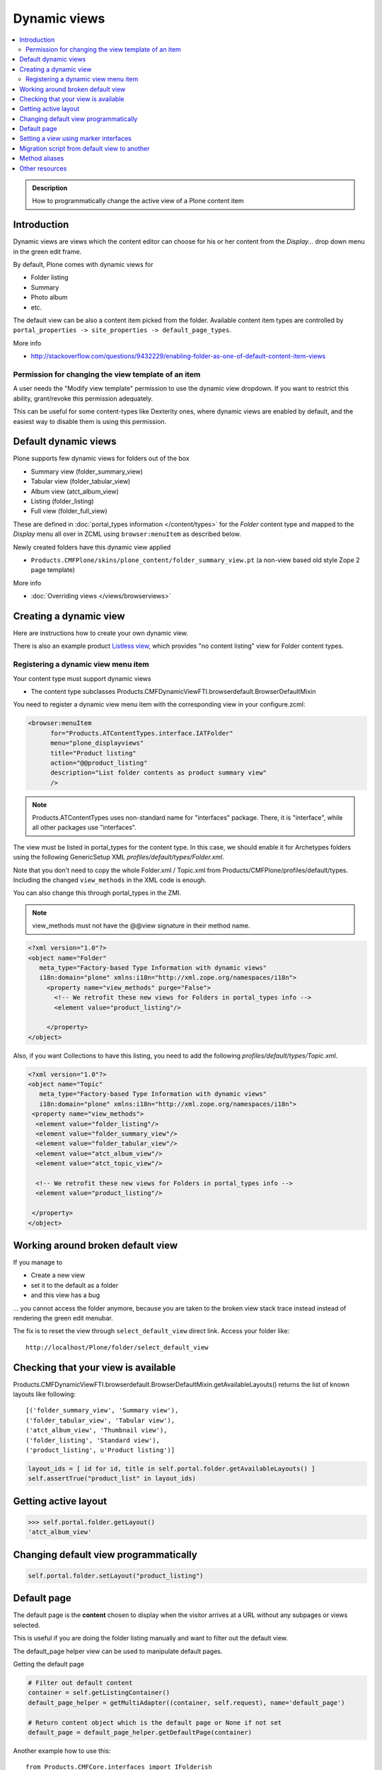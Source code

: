 ====================
 Dynamic views
====================

.. contents :: :local:

.. admonition:: Description

	How to programmatically change the active view of a Plone content item

Introduction
------------

Dynamic views are views which the content editor can choose for his or
her content from the *Display...* drop down menu in the green edit frame.

By default, Plone comes with dynamic views for

* Folder listing

* Summary

* Photo album

* etc.

The default view can be also a content item picked from the folder.
Available content item types are controlled by 
``portal_properties -> site_properties -> default_page_types``.

More info

* http://stackoverflow.com/questions/9432229/enabling-folder-as-one-of-default-content-item-views

Permission for changing the view template of an item
=======================================================

A user needs the "Modify view template" permission to use the dynamic
view dropdown. If you want to restrict this ability, grant/revoke this
permission adequately.

This can be useful for some content-types like Dexterity ones, where
dynamic views are enabled by default, and the easiest way to disable
them is using this permission.


Default dynamic views
---------------------

Plone supports few dynamic views for folders out of the box

* Summary view (folder_summary_view)

* Tabular view (folder_tabular_view)

* Album view (atct_album_view)

* Listing (folder_listing)

* Full view (folder_full_view) 

These are defined in :doc:`portal_types information </content/types>`
for the *Folder* content type and mapped to the *Display* menu all
over in ZCML using ``browser:menuItem`` as described below.

Newly created folders have this dynamic view applied

* ``Products.CMFPlone/skins/plone_content/folder_summary_view.pt``
  (a non-view based old style Zope 2 page template)

More info

* :doc:`Overriding views </views/browserviews>` 

Creating a dynamic view
------------------------

Here are instructions how to create your own dynamic view.

There is also an example product `Listless view <https://github.com/miohtama/listlessview>`_,
which provides "no content listing" view for Folder content types.

Registering a dynamic view menu item
====================================

Your content type must support dynamic views

* The content type subclasses Products.CMFDynamicViewFTI.browserdefault.BrowserDefaultMixin

You need to register a dynamic view menu item with the corresponding
view in your configure.zcml:

.. code-block:: xml

  <browser:menuItem
        for="Products.ATContentTypes.interface.IATFolder"
        menu="plone_displayviews"
        title="Product listing"
        action="@@product_listing"
        description="List folder contents as product summary view"
        />
        
.. note ::

        Products.ATContentTypes uses non-standard name for "interfaces" package.
        There, it is "interface", while all other packages use "interfaces".         

The view must be listed in portal_types for the content type. In this
case, we should enable it for Archetypes folders using the following
GenericSetup XML *profiles/default/types/Folder.xml*.

Note that you don't need to copy the whole Folder.xml / Topic.xml from
Products/CMFPlone/profiles/default/types. Including the changed 
``view_methods`` in the XML code is enough.

You can also change this through portal_types in the ZMI.
    
.. note::

        view_methods must not have the @@view signature in their method name.

.. code-block:: xml

    <?xml version="1.0"?>
    <object name="Folder"
       meta_type="Factory-based Type Information with dynamic views"
       i18n:domain="plone" xmlns:i18n="http://xml.zope.org/namespaces/i18n">
         <property name="view_methods" purge="False">
           <!-- We retrofit these new views for Folders in portal_types info -->
           <element value="product_listing"/>

         </property>
    </object>

Also, if you want Collections to have this listing, you need to add
the following *profiles/default/types/Topic.xml*.

.. code-block:: xml

    <?xml version="1.0"?>
    <object name="Topic"
       meta_type="Factory-based Type Information with dynamic views"
       i18n:domain="plone" xmlns:i18n="http://xml.zope.org/namespaces/i18n">
     <property name="view_methods">
      <element value="folder_listing"/>
      <element value="folder_summary_view"/>
      <element value="folder_tabular_view"/>
      <element value="atct_album_view"/>
      <element value="atct_topic_view"/>

      <!-- We retrofit these new views for Folders in portal_types info -->
      <element value="product_listing"/>

     </property>
    </object>
    
Working around broken default view
------------------------------------

If you manage to 

* Create a new view

* set it to the default as a folder

* and this view has a bug

... you cannot access the folder anymore, because you are taken to the 
broken view stack trace instead instead of rendering the green edit menubar.

The fix is to reset the view through ``select_default_view`` direct link.
Access your folder like::

	http://localhost/Plone/folder/select_default_view

Checking that your view is available
-------------------------------------

Products.CMFDynamicViewFTI.browserdefault.BrowserDefaultMixin.getAvailableLayouts() returns
the list of known layouts like following::

    [('folder_summary_view', 'Summary view'),
    ('folder_tabular_view', 'Tabular view'),
    ('atct_album_view', 'Thumbnail view'),
    ('folder_listing', 'Standard view'),
    ('product_listing', u'Product listing')]


.. code-block:: python

    layout_ids = [ id for id, title in self.portal.folder.getAvailableLayouts() ]
    self.assertTrue("product_list" in layout_ids)

Getting active layout
---------------------

.. code-block:: python

    >>> self.portal.folder.getLayout()
    'atct_album_view'


Changing default view programmatically
--------------------------------------

.. code-block:: python

    self.portal.folder.setLayout("product_listing")

Default page
------------

The default page is the **content** chosen to display when the visitor
arrives at a URL without any subpages or views selected.

This is useful if you are doing the folder listing manually and want
to filter out the default view.

The default_page helper view can be used to manipulate default pages.

Getting the default page

.. code-block:: python

    # Filter out default content
    container = self.getListingContainer()
    default_page_helper = getMultiAdapter((container, self.request), name='default_page')

    # Return content object which is the default page or None if not set
    default_page = default_page_helper.getDefaultPage(container)
    
Another example how to use this::

    from Products.CMFCore.interfaces import IFolderish

    def hasTabs(self):
        """
        Determine whether the page itself, or default page, in the case of folders, has setting showTabs set true.
        
        Show tab setting defined in dynamicpage.py.
        """

        
        page = self.context
        
        try:
            if IFolderish.providedBy(self.context):
                folder = self.context
                default_page_helper = getMultiAdapter((folder, self.request), name='default_page')
                page_name = default_page_helper.getDefaultPage(folder)
                page = folder[page_name]
        except:
            pass
                
        tabs = getattr(page, "showTabs", False)
                
        return tabs
            

Setting the default page can be done as simple as setting default_page
attribute of the folder to be the id of the default page:

.. code-block:: python

    folder.default_page = "my_content_id"

More information can be found in

* https://github.com/plone/plone.app.layout/tree/master/plone/app/layout/globals/context.py

* https://github.com/plone/plone.app.layout/tree/master/plone/app/layout/navigation/defaultpage.py

Setting a view using marker interfaces
--------------------------------------

If you need to have a view for few individual content items only, it
is best to do using marker interfaces.

* Register a view against a marker interface

* Assign this marker interface to a content item using the Zope
  Management Interface (ZMI)

For more info, see

* http://www.netsight.co.uk/blog/2010/5/21/setting-a-default-view-of-a-folder-in-plone

* :doc:`marker interfaces </components/interfaces>`


Migration script from default view to another
----------------------------------------------

Below is a script snippet which allows you to change the default view
for all folders to another type. You can execute the script through
the ZMI as a Python Script.

Script code::

        from StringIO import StringIO
        
        buf = StringIO()
        orignal='fancy_zoom_view'
        target='atct_album_view'
        for brain in context.portal_catalog(portal_type="Folder"):
                obj = brain.getObject()
                if getattr(obj, "layout", None) == orignal:
                        print >> buf, "Updated:" + obj.absolute_url()
                        obj.setLayout(target)
        return buf.getvalue()

This will allow you to migrate from ``collective.fancyzoom`` to Plone
4's default album view / Products.PipBox.

Method aliases
-----------------

Method aliases allow you to redirect basic actions (view, edit) to content type specific views.
Aliases are configured in portal_types.

Other resources
----------------

* http://blog.jphoude.qc.ca/2008/09/14/plone-changing-title-zope3-views/

* http://plone.org/documentation/how-to/how-to-create-and-set-a-custom-homepage-template-using-generic-setup

* `CMFDynamicView plone.org product page <http://plone.org/products/cmfdynamicviewfti/>`_
